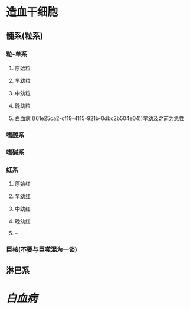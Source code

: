 * 造血干细胞
** 髓系(粒系)
*** 粒-单系
**** 原始粒 
:PROPERTIES:
:id: 61e25c3b-69de-477d-ab75-7a1e8d13a1b8
:END:
**** 早幼粒
:PROPERTIES:
:id: 61e25e21-afb0-4095-a46f-100890d401e8
:END:
**** 中幼粒
**** 晚幼粒
**** 白血病 ((61e25ca2-cf19-4115-921b-0dbc2b504e04))早幼及之前为急性
*** 嗜酸系
*** 嗜碱系
*** 红系
:PROPERTIES:
:id: 61e25bb0-fc2c-4010-b231-5c81c3caaad4
:END:
**** 原始红
**** 早幼红
**** 中幼红
**** 晚幼红
**** --
*** 巨核(不要与巨噬混为一谈)
:PROPERTIES:
:id: 61e25ba6-14dc-452c-945b-df485ae6ac01
:END:
** 淋巴系
* [[白血病]]